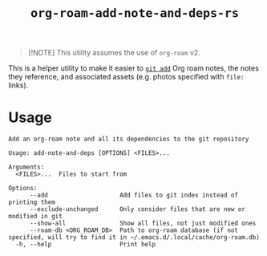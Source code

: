#+title: ~org-roam-add-note-and-deps-rs~

#+begin_quote
[!NOTE]
This utility assumes the use of ~org-roam~ v2.
#+end_quote

This is a helper utility to make it easier to [[man:git-add(1)][~git add~]] Org roam notes, the
notes they reference, and associated assets (e.g. photos specified with ~file:~
links).

* Usage

#+begin_src
Add an org-roam note and all its dependencies to the git repository

Usage: add-note-and-deps [OPTIONS] <FILES>...

Arguments:
  <FILES>...  Files to start from

Options:
      --add                    Add files to git index instead of printing them
      --exclude-unchanged      Only consider files that are new or modified in git
      --show-all               Show all files, not just modified ones
      --roam-db <ORG_ROAM_DB>  Path to org-roam database (if not specified, will try to find it in ~/.emacs.d/.local/cache/org-roam.db)
  -h, --help                   Print help
#+end_src
